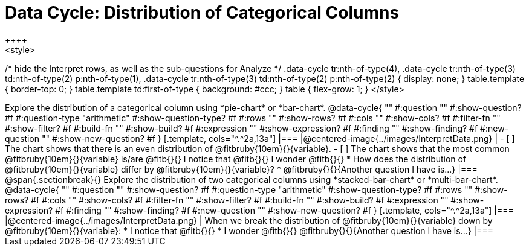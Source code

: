 = Data Cycle: Distribution of Categorical Columns
++++
<style>
/* hide the Interpret rows, as well as the sub-questions for Analyze */
.data-cycle tr:nth-of-type(4),
.data-cycle tr:nth-of-type(3) td:nth-of-type(2) p:nth-of-type(1),
.data-cycle tr:nth-of-type(3) td:nth-of-type(2) p:nth-of-type(2) { display: none; }
table.template { border-top: 0; }
table.template td:first-of-type { background: #ccc; }
table { flex-grow: 1; }
</style>
++++

Explore the distribution of a categorical column using *pie-chart* or *bar-chart*.

@data-cycle{ ""
  #:question ""
  #:show-question? #f
  #:question-type "arithmetic"
  #:show-question-type? #f
  #:rows ""
  #:show-rows? #f
  #:cols ""
  #:show-cols? #f
  #:filter-fn ""
  #:show-filter? #f
  #:build-fn ""
  #:show-build? #f
  #:expression ""
  #:show-expression? #f
  #:finding ""
  #:show-finding? #f
  #:new-question ""
  #:show-new-question? #f
}

[.template, cols="^.^2a,13a"]
|===
|@centered-image{../images/InterpretData.png}
|
- [ ] The chart shows that there is an even distribution of @fitbruby{10em}{}{variable}.
- [ ] The chart shows that the most common @fitbruby{10em}{}{variable} is/are @fitb{}{}

I notice that @fitb{}{}

I wonder @fitb{}{}

* How does the distribution of @fitbruby{10em}{}{variable} differ by @fitbruby{10em}{}{variable}?

* @fitbruby{}{}{Another question I have is...}

|===

@span{.sectionbreak}{}


Explore the distribution of two categorical columns using *stacked-bar-chart* or *multi-bar-chart*.

@data-cycle{ ""
  #:question ""
  #:show-question? #f
  #:question-type "arithmetic"
  #:show-question-type? #f
  #:rows ""
  #:show-rows? #f
  #:cols ""
  #:show-cols? #f
  #:filter-fn ""
  #:show-filter? #f
  #:build-fn ""
  #:show-build? #f
  #:expression ""
  #:show-expression? #f
  #:finding ""
  #:show-finding? #f
  #:new-question ""
  #:show-new-question? #f
}

[.template, cols="^.^2a,13a"]
|===
|@centered-image{../images/InterpretData.png}
|
When we break the distribution of @fitbruby{10em}{}{variable} down by @fitbruby{10em}{}{variable}:

* I notice that @fitb{}{}

* I wonder @fitb{}{}

@fitbruby{}{}{Another question I have is...}

|===
